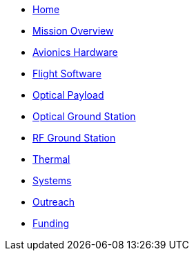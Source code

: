 * xref:index.adoc[Home]
* xref:index.adoc[Mission Overview]
* xref:avionics/hw/index.adoc[Avionics Hardware]
* xref:avionics/fsw/index.adoc[Flight Software]
* xref:payload/index.adoc[Optical Payload]
* xref:ground/optical-ground/index.adoc[Optical Ground Station]
* xref:ground/rf-ground/index.adoc[RF Ground Station]
* xref:thermal/index.adoc[Thermal]
* xref:systems/index.adoc[Systems]
* xref:outreach/index.adoc[Outreach]
* xref:funding/index.adoc[Funding]